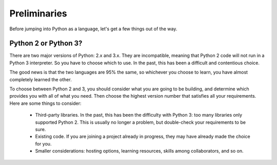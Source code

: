 #############
Preliminaries
#############

Before jumping into Python as a language, let's get a few things out of the way.


Python 2 or Python 3?
=====================

There are two major versions of Python: 2.x and 3.x.  They are incompatible,
meaning that Python 2 code will not run in a Python 3 interpreter.  So you have
to choose which to use.  In the past, this has been a difficult and 
contentious choice.

The good news is that the two languages are 95% the same, so whichever you
choose to learn, you have almost completely learned the other.

To choose between Python 2 and 3, you should consider what you are going to be
building, and determine which provides you with all of what you need.  Then
choose the highest version number that satisfies all your requirements.  Here
are some things to consider:

    * Third-party libraries.  In the past, this has been the difficulty with
      Python 3: too many libraries only supported Python 2.  This is usually
      no longer a problem, but double-check your requirements to be sure.

    * Existing code. If you are joining a project already in progress, they
      may have already made the choice for you.

    * Smaller considerations: hosting options, learning resources, skills
      among collaborators, and so on.
